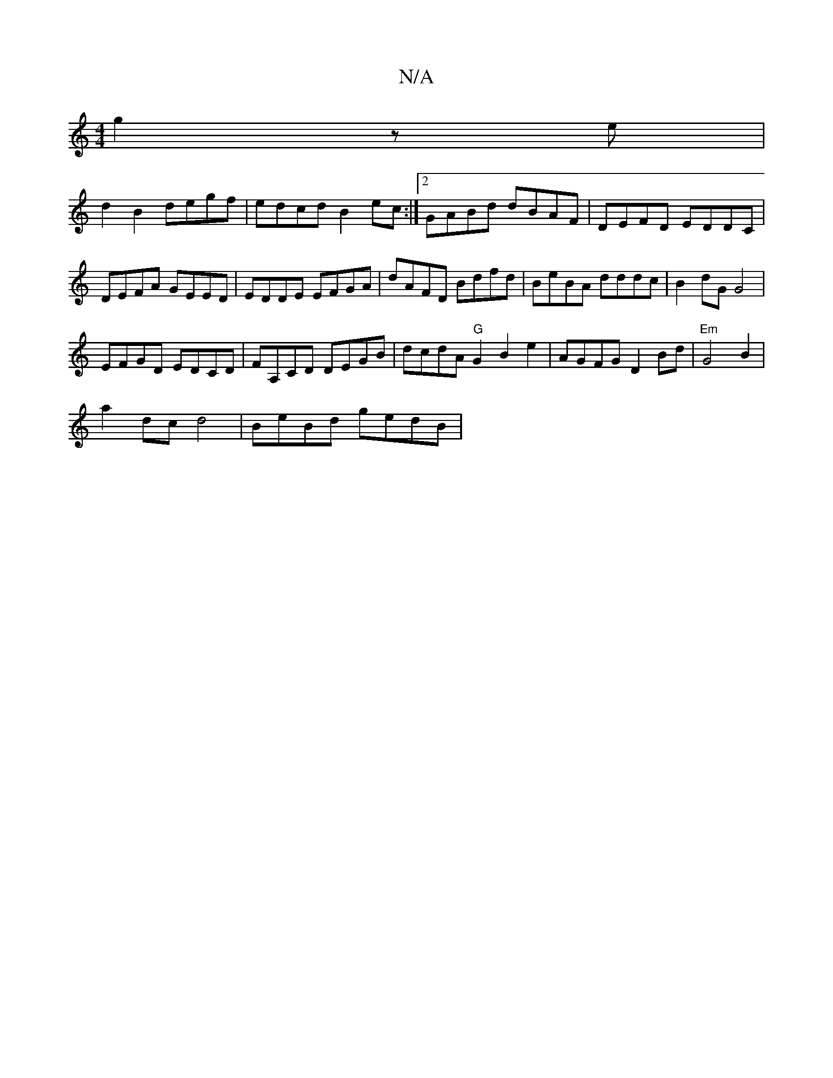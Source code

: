 X:1
T:N/A
M:4/4
R:N/A
K:Cmajor
g2ze |
d2 B2 degf | edcd B2 ec :|2 GABd dBAF | DEFD EDDC |
DEFA GEED | EDDE EFGA | dAFD Bdfd | BeBA dddc | B2dG G4|
EFGD EDCD|FA,CD DEGB | dcdA "G"G2B2e2|AGFG D2 Bd|"Em" G4 B2 |
a2 dc d4 | BeBd gedB |